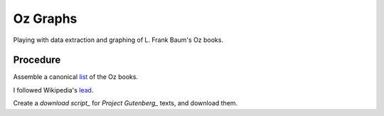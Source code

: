 Oz Graphs
=========

Playing with data extraction and graphing of L. Frank Baum's Oz books.

Procedure
---------
Assemble a canonical list_ of the Oz books. 

.. _list: ./intermediate/bibliography.txt

I followed Wikipedia's lead_.

.. _lead: https://en.wikipedia.org/wiki/List_of_Oz_books#The_original_and_canonical_Oz_books_by_L._Frank_Baum>

Create a `download script_` for `Project Gutenberg_` texts, and download them.

.. download script: ./code/get-texts>`

.. Project Gutenberg: https://www.gutenberg.org/

